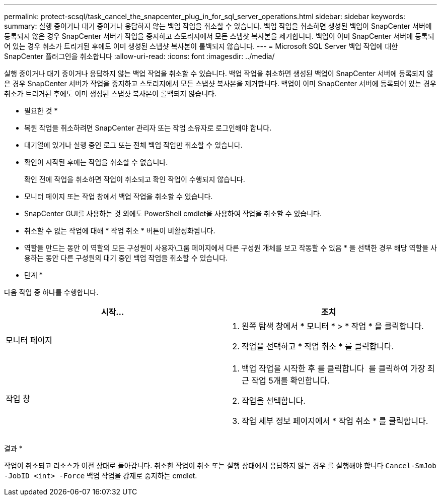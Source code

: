 ---
permalink: protect-scsql/task_cancel_the_snapcenter_plug_in_for_sql_server_operations.html 
sidebar: sidebar 
keywords:  
summary: 실행 중이거나 대기 중이거나 응답하지 않는 백업 작업을 취소할 수 있습니다. 백업 작업을 취소하면 생성된 백업이 SnapCenter 서버에 등록되지 않은 경우 SnapCenter 서버가 작업을 중지하고 스토리지에서 모든 스냅샷 복사본을 제거합니다. 백업이 이미 SnapCenter 서버에 등록되어 있는 경우 취소가 트리거된 후에도 이미 생성된 스냅샷 복사본이 롤백되지 않습니다. 
---
= Microsoft SQL Server 백업 작업에 대한 SnapCenter 플러그인을 취소합니다
:allow-uri-read: 
:icons: font
:imagesdir: ../media/


[role="lead"]
실행 중이거나 대기 중이거나 응답하지 않는 백업 작업을 취소할 수 있습니다. 백업 작업을 취소하면 생성된 백업이 SnapCenter 서버에 등록되지 않은 경우 SnapCenter 서버가 작업을 중지하고 스토리지에서 모든 스냅샷 복사본을 제거합니다. 백업이 이미 SnapCenter 서버에 등록되어 있는 경우 취소가 트리거된 후에도 이미 생성된 스냅샷 복사본이 롤백되지 않습니다.

* 필요한 것 *

* 복원 작업을 취소하려면 SnapCenter 관리자 또는 작업 소유자로 로그인해야 합니다.
* 대기열에 있거나 실행 중인 로그 또는 전체 백업 작업만 취소할 수 있습니다.
* 확인이 시작된 후에는 작업을 취소할 수 없습니다.
+
확인 전에 작업을 취소하면 작업이 취소되고 확인 작업이 수행되지 않습니다.

* 모니터 페이지 또는 작업 창에서 백업 작업을 취소할 수 있습니다.
* SnapCenter GUI를 사용하는 것 외에도 PowerShell cmdlet을 사용하여 작업을 취소할 수 있습니다.
* 취소할 수 없는 작업에 대해 * 작업 취소 * 버튼이 비활성화됩니다.
* 역할을 만드는 동안 이 역할의 모든 구성원이 사용자\그룹 페이지에서 다른 구성원 개체를 보고 작동할 수 있음 * 을 선택한 경우 해당 역할을 사용하는 동안 다른 구성원의 대기 중인 백업 작업을 취소할 수 있습니다.


* 단계 *

다음 작업 중 하나를 수행합니다.

|===
| 시작... | 조치 


 a| 
모니터 페이지
 a| 
. 왼쪽 탐색 창에서 * 모니터 * > * 작업 * 을 클릭합니다.
. 작업을 선택하고 * 작업 취소 * 를 클릭합니다.




 a| 
작업 창
 a| 
. 백업 작업을 시작한 후 를 클릭합니다 image:../media/activity_pane_icon.gif[""] 를 클릭하여 가장 최근 작업 5개를 확인합니다.
. 작업을 선택합니다.
. 작업 세부 정보 페이지에서 * 작업 취소 * 를 클릭합니다.


|===
결과 *

작업이 취소되고 리소스가 이전 상태로 돌아갑니다. 취소한 작업이 취소 또는 실행 상태에서 응답하지 않는 경우 를 실행해야 합니다 `Cancel-SmJob -JobID <int> -Force` 백업 작업을 강제로 중지하는 cmdlet.
